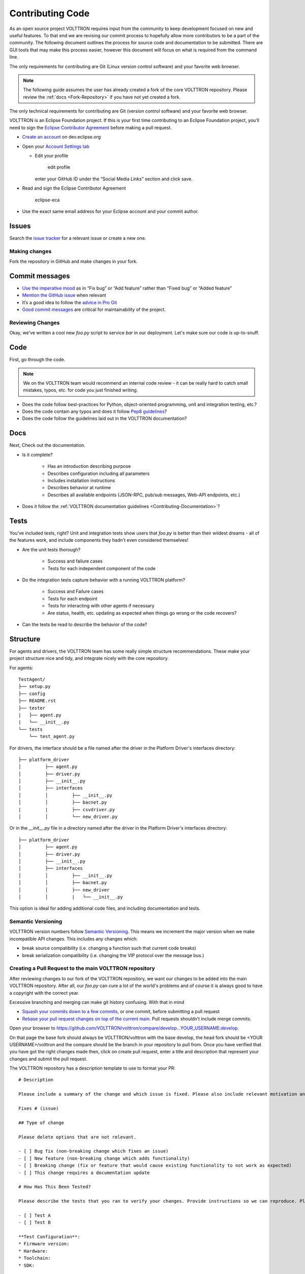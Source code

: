 .. _Contributing-Code:

=================
Contributing Code
=================

As an open source project VOLTTRON requires input from the community to keep development focused on new and useful
features.  To that end we are revising our commit process to hopefully allow more contributors to be a part of the
community.  The following document outlines the process for source code and documentation to be submitted.
There are GUI tools that may make this process easier, however this document will focus on what is required from the
command line.

The only requirements for contributing are Git (Linux version control software) and your favorite web browser.

.. note::

   The following guide assumes the user has already created a fork of the core VOLTTRON repository.  Please review the
   :ref:`docs <Fork-Repository>` if you have not yet created a fork.

The only technical requirements for contributing are Git (version control software) and your
favorite web browser.

VOLTTRON is an Eclipse Foundation project. If this is your first time contributing to an Eclipse Foundation project,
you’ll need to sign the
`Eclipse Contributor Agreement <https://www.eclipse.org/legal/ECA.php>`__ before making a pull request.

-  `Create an account <https://dev.eclipse.org/site_login/createaccount.php>`__ on
   dev.eclipse.org

-  Open your `Account Settings
   tab <https://dev.eclipse.org/site_login/myaccount.php#open_tab_accountsettings>`__

   -  Edit your profile

      .. figure:: https://user-images.githubusercontent.com/3979063/180067976-f1a19112-0627-44eb-a18c-983322d5dc93.png
         :alt: edit profile

         edit profile

      enter your GitHub ID under the “Social Media Links” section and
      click save.

-  Read and sign the Eclipse Contributor Agreement

   .. figure:: https://user-images.githubusercontent.com/3979063/180068087-49f6ff56-82f6-4bd5-b203-1fb4eb12abba.png
      :alt: eclipse-eca

      eclipse-eca

-  Use the exact same email address for your Eclipse account and your
   commit author.

Issues
------

Search the `issue
tracker <https://github.com/volttron/volttron-core/issues>`__ for a
relevant issue or create a new one.

Making changes
==============

Fork the repository in GitHub and make changes in your fork.

Commit messages
---------------

-  `Use the imperative
   mood <https://github.com/git/git/blob/master/Documentation/SubmittingPatches>`__
   as in “Fix bug” or “Add feature” rather than “Fixed bug” or “Added
   feature”
-  `Mention the GitHub
   issue <https://help.github.com/articles/closing-issues-via-commit-messages/>`__
   when relevant
-  It’s a good idea to follow the `advice in Pro
   Git <https://git-scm.com/book/ch5-2.html>`__
-  `Good commit messages <https://cbea.ms/git-commit/>`__ are critical
   for maintainability of the project.


Reviewing Changes
=================

Okay, we've written a cool new `foo.py` script to service `bar` in our deployment.  Let's make sure our code is
up-to-snuff.

Code
----

First, go through the code.

.. note::

    We on the VOLTTRON team would recommend an internal code review - it can be really hard to catch small mistakes,
    typos, etc. for code you just finished writing.

* Does the code follow best-practices for Python, object-oriented programming, unit and integration testing, etc.?
* Does the code contain any typos and does it follow `Pep8 guidelines <https://www.python.org/dev/peps/pep-0008/>`_?
* Does the code follow the guidelines laid out in the VOLTTRON documentation?


Docs
----

Next, Check out the documentation.

* Is it complete?

    * Has an introduction describing purpose
    * Describes configuration including all parameters
    * Includes installation instructions
    * Describes behavior at runtime
    * Describes all available endpoints (JSON-RPC, pub/sub messages, Web-API endpoints, etc.)

* Does it follow the  :ref:`VOLTTRON documentation guidelines <Contributing-Documentation>`?


Tests
-----

You've included tests, right?  Unit and integration tests show users that `foo.py` is better than their wildest
dreams - all of the features work, and include components they hadn't even considered themselves!

* Are the unit tests thorough?

    * Success and failure cases
    * Tests for each independent component of the code

* Do the integration tests capture behavior with a running VOLTTRON platform?

    * Success and Failure cases
    * Tests for each endpoint
    * Tests for interacting with other agents if necessary
    * Are status, health, etc. updating as expected when things go wrong or the code recovers?

* Can the tests be read to describe the behavior of the code?

Structure
---------

For agents and drivers, the VOLTTRON team has some really simple structure recommendations.  These make your project
structure nice and tidy, and integrate nicely with the core repository.

For agents:

::

    TestAgent/
    ├── setup.py
    ├── config
    ├── README.rst
    ├── tester
    |   ├── agent.py
    |   └── __init__.py
    └── tests
        └── test_agent.py

For drivers, the interface should be a file named after the driver in the Platform Driver's interfaces directory:

::

    ├── platform_driver
    │         ├── agent.py
    │         ├── driver.py
    │         ├── __init__.py
    │         ├── interfaces
    │         │         ├── __init__.py
    │         │         ├── bacnet.py
    |         |         ├── csvdriver.py
    │         │         └── new_driver.py

Or in the `__init__.py` file in a directory named after the driver in the Platform Driver's interfaces directory:

::

    ├── platform_driver
    │         ├── agent.py
    │         ├── driver.py
    │         ├── __init__.py
    │         ├── interfaces
    │         │         ├── __init__.py
    │         │         ├── bacnet.py
    │         │         ├── new_driver
    │         │         |   └── __init__.py

This option is ideal for adding additional code files, and including documentation and tests.


Semantic Versioning
===================

VOLTTRON version numbers follow `Semantic
Versioning <http://semver.org/>`__. This means we increment the major
version when we make incompatible API changes. This includes any changes
which:

-  break source compatibility (i.e. changing a function such that
   current code breaks)
-  break serialization compatibility (i.e. changing the VIP protocol
   over the message bus.)

Creating a Pull Request to the main VOLTTRON repository
=======================================================

After reviewing changes to our fork of the VOLTTRON repository, we want our changes to be added into the main VOLTTRON
repository.  After all, our `foo.py` can cure a lot of the world's problems and of course it is always good to have a
copyright with the correct year.

Excessive branching and merging can make git history confusing. With
that in mind

-  `Squash your commits down to a few
   commits <https://medium.com/@slamflipstrom/a-beginners-guide-to-squashing-commits-with-git-rebase-8185cf6e62ec>`__,
   or one commit, before submitting a pull request
-  `Rebase your pull request changes on top of the current
   main <https://github.com/edx/edx-platform/wiki/How-to-Rebase-a-Pull-Request>`__.
   Pull requests shouldn’t include merge commits.

Open your browser to
https://github.com/VOLTTRON/volttron/compare/develop...YOUR_USERNAME:develop.

On that page the base fork should always be VOLTTRON/volttron with the base develop, the head fork should
be <YOUR USERNAME>/volttron and the compare should be the branch in your repository to pull from.  Once you have
verified that you have got the right changes made then, click on create pull request, enter a title and description that
represent your changes and submit the pull request.

The VOLTTRON repository has a description template to use to format your PR:

::

    # Description

    Please include a summary of the change and which issue is fixed. Please also include relevant motivation and context. List any dependencies that are required for this change.

    Fixes # (issue)

    ## Type of change

    Please delete options that are not relevant.

    - [ ] Bug fix (non-breaking change which fixes an issue)
    - [ ] New feature (non-breaking change which adds functionality)
    - [ ] Breaking change (fix or feature that would cause existing functionality to not work as expected)
    - [ ] This change requires a documentation update

    # How Has This Been Tested?

    Please describe the tests that you ran to verify your changes. Provide instructions so we can reproduce. Please also list any relevant details for your test configuration

    - [ ] Test A
    - [ ] Test B

    **Test Configuration**:
    * Firmware version:
    * Hardware:
    * Toolchain:
    * SDK:

    # Checklist:

    - [ ] My code follows the style guidelines of this project
    - [ ] I have performed a self-review of my own code
    - [ ] I have commented my code, particularly in hard-to-understand areas
    - [ ] I have made corresponding changes to the documentation
    - [ ] My changes generate no new warnings
    - [ ] I have added tests that prove my fix is effective or that my feature works
    - [ ] New and existing unit tests pass locally with my changes
    - [ ] Any dependent changes have been merged and published in downstream modules

.. note::

    The VOLTTRON repository includes a stub for completing your pull request. Please follow the stub to facilitate the
    reviewing and merging processes.


Submit your pull request when ready. Three checks will be kicked off
automatically.

-  IP Validation: Checks that all committers signed the Eclipse CLA and
   signed their commits.
-  Continuous integration: `GitHub
   Actions <https://github.com/volttron-core/volttron/actions/actions>`__
   that run pytests and CodeQL.
-  The standard GitHub check that the pull request has no conflicts with
   the base branch.

Make sure all the checks pass. One of the committers will take a look
and provide feedback or merge your contribution.

That’s it! Thanks for contributing to VOLTTRON!


What happens next?
==================

Once you create a pull request, one or more VOLTTRON team members will review your changes and either accept them as is
ask for modifications in order to have your commits accepted.  Typical response time is approximately two weeks; please
be patient, your pull request will be reviewed.  You will be automatically emailed through the GitHub notification
system when this occurs (assuming you haven't changed your GitHub preferences).

Merging changes from the main VOLTTRON repository
=================================================

As time goes on the VOLTTRON code base will continually be modified so the next time you want to work on a change to
your files the odds are your local and remote repository will be out of date.  In order to get your remote VOLTTRON
repository up to date with the main VOLTTRON repository you could simply do a pull request to your remote repository
from the main repository.  To do so, navigate your browser to
https://github.com/YOUR_USERNAME/volttron/compare/develop...VOLTTRON:develop.

Click the 'Create Pull Request' button.  On the following page click the 'Create Pull Request' button.  On the next page
click 'Merge Pull Request' button.

Once your remote is updated you can now pull from your remote repository into your local repository through the
following command:

.. code-block:: bash

    git pull

The other way to get the changes into your remote repository is to first update your local repository with the
changes from the main VOLTTRON repository and then pushing those changes up to your remote repository.  To do that you
need to first create a second remote entry to go along with the origin.  A remote is simply a pointer to the url of a
different repository than the current one.  Type the following command to create a new remote called 'upstream':

.. code-block:: bash

    git remote add upstream https://github.com/VOLTTRON/volttron

To update your local repository from the main VOLTTRON repository then execute the following command where upstream is
the remote and develop is the branch to pull from:

.. code-block:: bash

    git pull upstream develop

Finally to get the changes into your remote repository you can execute:

.. code-block:: bash

    git push origin


.. _Git-Commands:

Other commands to know
^^^^^^^^^^^^^^^^^^^^^^

At this point in time you should have enough information to be able to update both your local and remote repository
and create pull requests in order to get your changes into the main VOLTTRON repository.  The following commands are
other commands to give you more information that the preceding tutorial went through


Viewing what the remotes are in our local repository
^^^^^^^^^^^^^^^^^^^^^^^^^^^^^^^^^^^^^^^^^^^^^^^^^^^^

.. code-block:: bash

    git remote -v


Stashing changed files so that you can do a merge/pull from a remote
^^^^^^^^^^^^^^^^^^^^^^^^^^^^^^^^^^^^^^^^^^^^^^^^^^^^^^^^^^^^^^^^^^^^

.. code-block:: bash

    git stash save 'A comment to be listed'


Applying the last stashed files to the current repository
^^^^^^^^^^^^^^^^^^^^^^^^^^^^^^^^^^^^^^^^^^^^^^^^^^^^^^^^^

.. code-block:: bash

    git stash pop


Finding help about any git command
^^^^^^^^^^^^^^^^^^^^^^^^^^^^^^^^^^

.. code-block:: bash

    git help
    git help branch
    git help stash
    git help push
    git help merge


Creating a branch from the branch and checking it out
^^^^^^^^^^^^^^^^^^^^^^^^^^^^^^^^^^^^^^^^^^^^^^^^^^^^^

.. code-block:: bash

    git checkout -b newbranchname


Checking out a branch (if not local already will look to the remote to checkout)
^^^^^^^^^^^^^^^^^^^^^^^^^^^^^^^^^^^^^^^^^^^^^^^^^^^^^^^^^^^^^^^^^^^^^^^^^^^^^^^^

.. code-block:: bash

    git checkout branchname


Removing a local branch (cannot be current branch)
^^^^^^^^^^^^^^^^^^^^^^^^^^^^^^^^^^^^^^^^^^^^^^^^^^

.. code-block:: bash

    git branch -D branchname


Determine the current and show all local branches
^^^^^^^^^^^^^^^^^^^^^^^^^^^^^^^^^^^^^^^^^^^^^^^^^

.. code-block:: bash

    git branch


